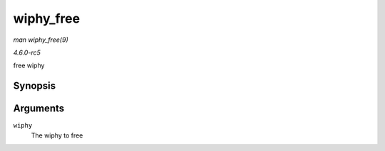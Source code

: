.. -*- coding: utf-8; mode: rst -*-

.. _API-wiphy-free:

==========
wiphy_free
==========

*man wiphy_free(9)*

*4.6.0-rc5*

free wiphy


Synopsis
========

.. c:function:: void wiphy_free( struct wiphy * wiphy )

Arguments
=========

``wiphy``
    The wiphy to free


.. ------------------------------------------------------------------------------
.. This file was automatically converted from DocBook-XML with the dbxml
.. library (https://github.com/return42/sphkerneldoc). The origin XML comes
.. from the linux kernel, refer to:
..
.. * https://github.com/torvalds/linux/tree/master/Documentation/DocBook
.. ------------------------------------------------------------------------------
